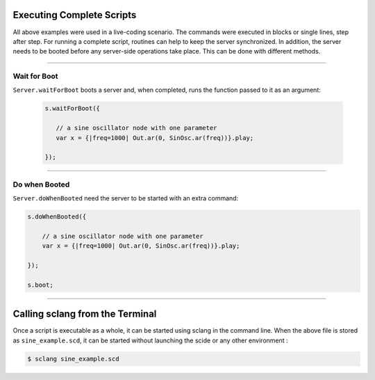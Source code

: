 .. title: Running Scripts from the Command Line
.. slug: supercollider-command-line
.. date: 2023-05-08 10:00:00 UTC
.. tags:
.. category: basics:supercollider
.. priority: 14
.. link:
.. description:
.. type: text

Executing Complete Scripts
--------------------------

All above examples were used in a live-coding scenario. The commands were executed in blocks or single lines, step after step.
For running a complete script, routines can help to keep the server synchronized.
In addition, the server needs to be booted before any server-side operations take place.
This can be done with different methods.

----

Wait for Boot
=============

``Server.waitForBoot`` boots a server and, when completed, runs the function passed to it as an argument:

 .. code-block:: supercollider

     s.waitForBoot({

     	// a sine oscillator node with one parameter
     	var x = {|freq=1000| Out.ar(0, SinOsc.ar(freq))}.play;

     });

----

Do when Booted
==============

``Server.doWhenBooted`` need the server to be started with an extra command:

.. code-block:: supercollider

    s.doWhenBooted({

    	// a sine oscillator node with one parameter
    	var x = {|freq=1000| Out.ar(0, SinOsc.ar(freq))}.play;

    });

    s.boot;


-----

Calling sclang from the Terminal
--------------------------------

Once a script is executable as a whole, it can be started using sclang in the command line.
When the above file is stored as ``sine_example.scd``, it can be started without launching the scide or
any other environment :

.. code-block:: bash

  $ sclang sine_example.scd
